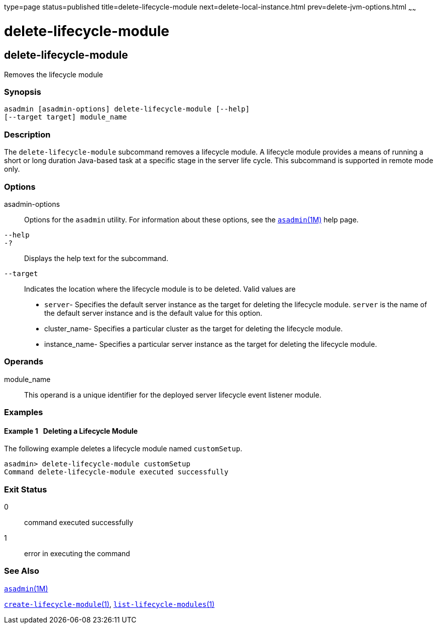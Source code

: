 type=page
status=published
title=delete-lifecycle-module
next=delete-local-instance.html
prev=delete-jvm-options.html
~~~~~~

delete-lifecycle-module
=======================

[[delete-lifecycle-module-1]][[GSRFM00095]][[delete-lifecycle-module]]

delete-lifecycle-module
-----------------------

Removes the lifecycle module

[[sthref834]]

=== Synopsis

[source]
----
asadmin [asadmin-options] delete-lifecycle-module [--help]
[--target target] module_name
----

[[sthref835]]

=== Description

The `delete-lifecycle-module` subcommand removes a lifecycle module. A
lifecycle module provides a means of running a short or long duration
Java-based task at a specific stage in the server life cycle. This
subcommand is supported in remote mode only.

[[sthref836]]

=== Options

asadmin-options::
  Options for the `asadmin` utility. For information about these
  options, see the link:asadmin.html#asadmin-1m[`asadmin`(1M)] help page.
`--help`::
`-?`::
  Displays the help text for the subcommand.
`--target`::
  Indicates the location where the lifecycle module is to be deleted.
  Valid values are

  * `server`- Specifies the default server instance as the target for
  deleting the lifecycle module. `server` is the name of the default
  server instance and is the default value for this option.
  * cluster_name- Specifies a particular cluster as the target for
  deleting the lifecycle module.
  * instance_name- Specifies a particular server instance as the target
  for deleting the lifecycle module.

[[sthref837]]

=== Operands

module_name::
  This operand is a unique identifier for the deployed server lifecycle
  event listener module.

[[sthref838]]

=== Examples

[[GSRFM564]][[sthref839]]

==== Example 1   Deleting a Lifecycle Module

The following example deletes a lifecycle module named `customSetup`.

[source]
----
asadmin> delete-lifecycle-module customSetup
Command delete-lifecycle-module executed successfully
----

[[sthref840]]

=== Exit Status

0::
  command executed successfully
1::
  error in executing the command

[[sthref841]]

=== See Also

link:asadmin.html#asadmin-1m[`asadmin`(1M)]

link:create-lifecycle-module.html#create-lifecycle-module-1[`create-lifecycle-module`(1)],
link:list-lifecycle-modules.html#list-lifecycle-modules-1[`list-lifecycle-modules`(1)]


